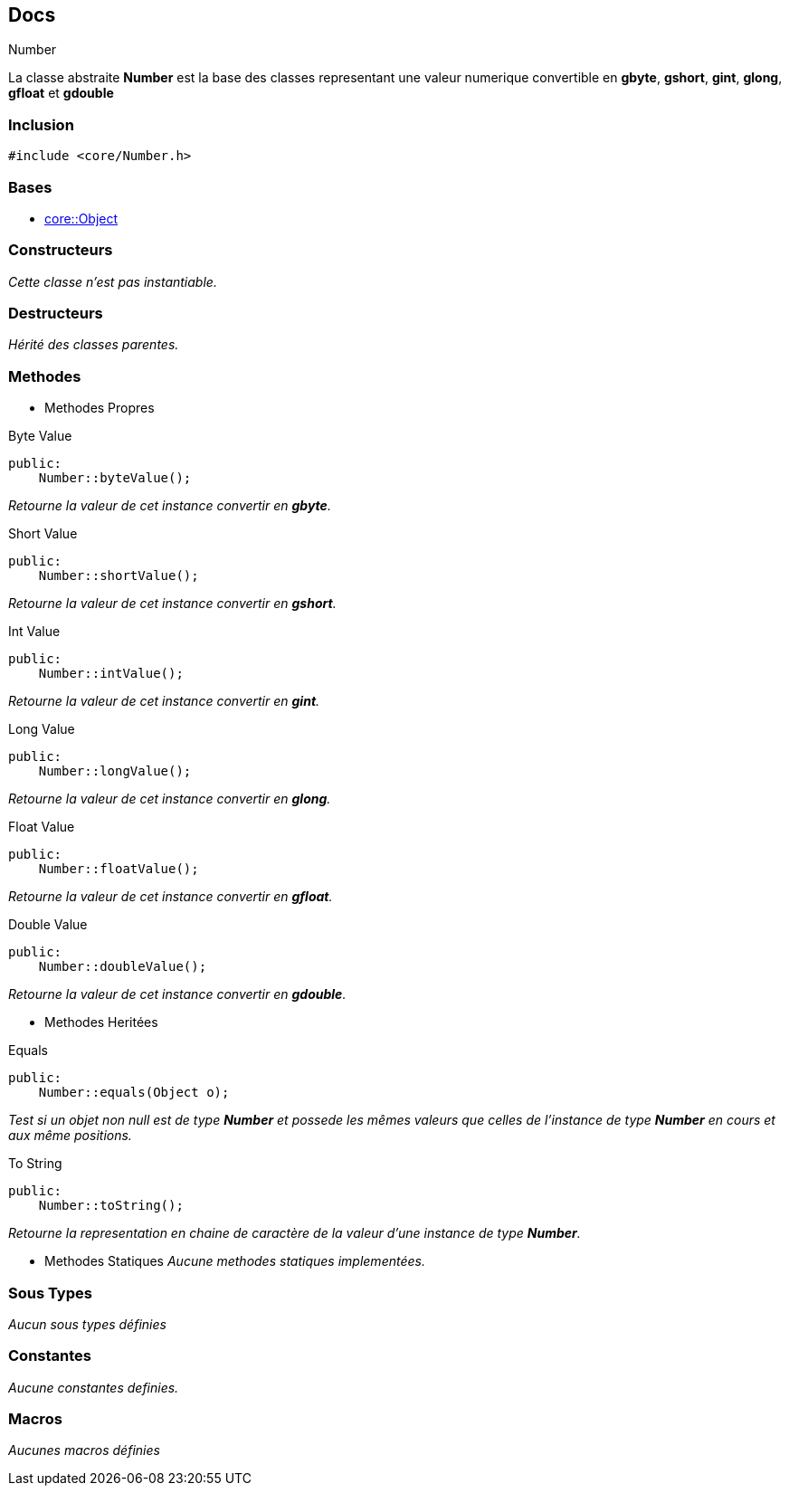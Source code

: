 == Docs

.Number
****
La classe abstraite *Number* est la base des classes representant une valeur numerique convertible en *gbyte*, *gshort*, *gint*, *glong*, *gfloat* et *gdouble*
****


=== Inclusion
[source, c++]
--
#include <core/Number.h>
--


=== Bases
* xref:Object.adoc[core::Object]

=== Constructeurs
_Cette classe n'est pas instantiable._

=== Destructeurs
_Hérité des classes parentes._

=== Methodes

* Methodes Propres

[#_byte_value]
[source, c++]
.Byte Value
--
public:
    Number::byteValue();
--
_Retourne la valeur de cet instance convertir en *gbyte*._

[#_short_value]
[source, c++]
.Short Value
--
public:
    Number::shortValue();
--
_Retourne la valeur de cet instance convertir en *gshort*._

[#_int_value]
[source, c++]
.Int Value
--
public:
    Number::intValue();
--
_Retourne la valeur de cet instance convertir en *gint*._

[#_long_value]
[source, c++]
.Long Value
--
public:
    Number::longValue();
--
_Retourne la valeur de cet instance convertir en *glong*._

[#_float_value]
[source, c++]
.Float Value
--
public:
    Number::floatValue();
--
_Retourne la valeur de cet instance convertir en *gfloat*._

[#_double_value]
[source, c++]
.Double Value
--
public:
    Number::doubleValue();
--
_Retourne la valeur de cet instance convertir en *gdouble*._

* Methodes Heritées

[#_equals]
[source, c++]
.Equals
--
public:
    Number::equals(Object o);
--
_Test si un objet non null est de type *Number* et possede les mêmes valeurs que celles de l'instance de type *Number* en cours et aux même positions._

[#_to_string]
[source, c++]
.To String
--
public:
    Number::toString();
--

_Retourne la representation en chaine de caractère de la valeur d'une instance de type *Number*._

* Methodes Statiques
_Aucune methodes statiques implementées._

=== Sous Types
_Aucun sous types définies_

=== Constantes
_Aucune constantes definies._

=== Macros
_Aucunes macros définies_